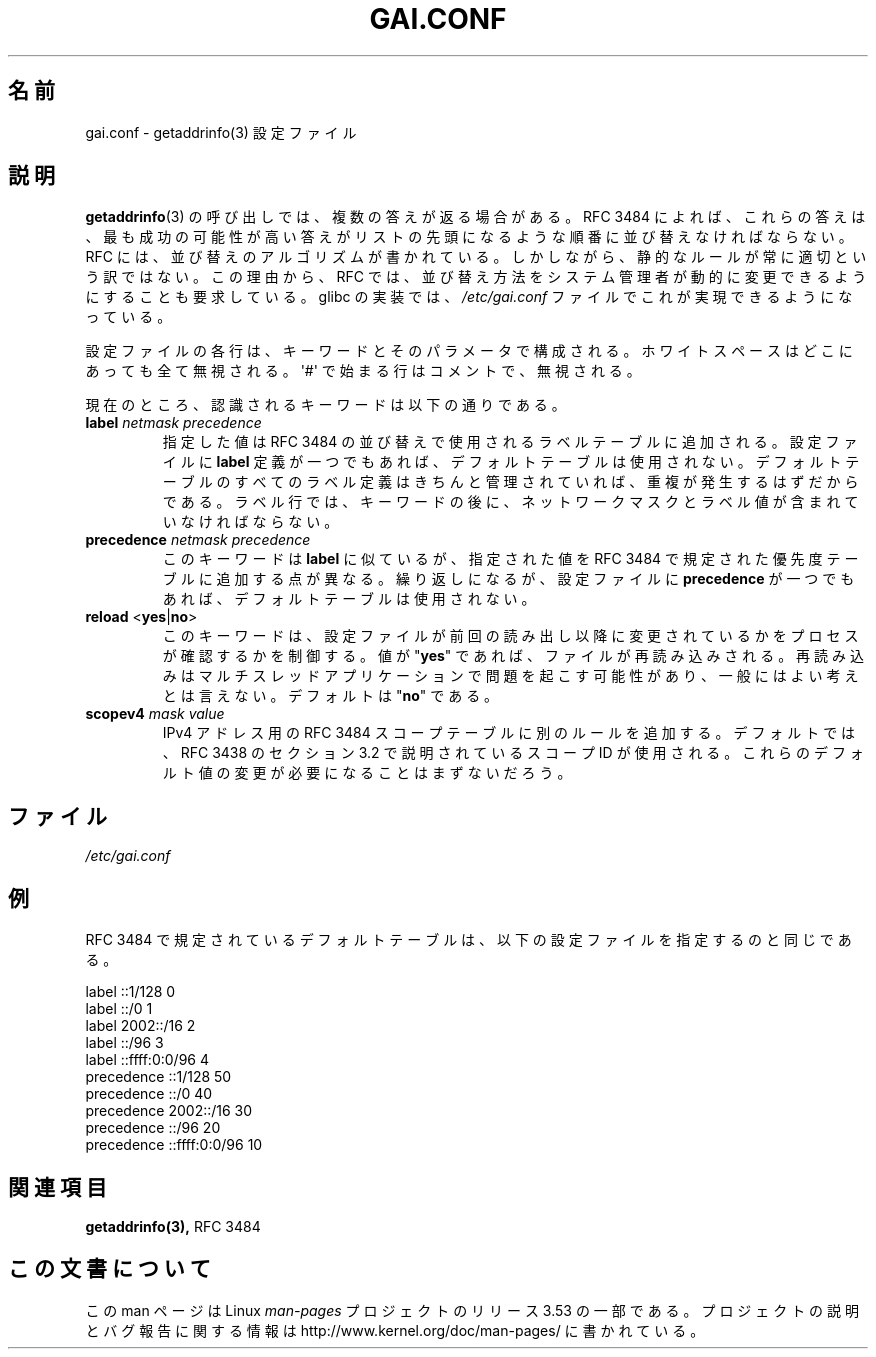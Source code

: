 .\" Copyright (C) 2006 Red Hat, Inc. All rights reserved.
.\" Author: Ulrich Drepper <drepper@redhat.com>
.\"
.\" %%%LICENSE_START(GPLv2_MISC)
.\" This copyrighted material is made available to anyone wishing to use,
.\" modify, copy, or redistribute it subject to the terms and conditions of the
.\" GNU General Public License v.2.
.\"
.\" This program is distributed in the hope that it will be useful, but WITHOUT
.\" ANY WARRANTY; without even the implied warranty of MERCHANTABILITY or
.\" FITNESS FOR A PARTICULAR PURPOSE. See the GNU General Public License for
.\" more details.
.\"
.\" You should have received a copy of the GNU General Public
.\" License along with this manual; if not, see
.\" <http://www.gnu.org/licenses/>.
.\" %%%LICENSE_END
.\"
.\"*******************************************************************
.\"
.\" This file was generated with po4a. Translate the source file.
.\"
.\"*******************************************************************
.TH GAI.CONF 5 2013\-02\-13 Linux "Linux Programmer's Manual"
.SH 名前
gai.conf \- getaddrinfo(3) 設定ファイル
.SH 説明
\fBgetaddrinfo\fP(3) の呼び出しでは、複数の答えが返る場合がある。 RFC\ 3484 によれば、 これらの答えは、
最も成功の可能性が高い答えがリストの先頭になるような順番に並び替えなければならない。 RFC には、 並び替えのアルゴリズムが書かれている。
しかしながら、 静的なルールが常に適切という訳ではない。 この理由から、 RFC では、
並び替え方法をシステム管理者が動的に変更できるようにすることも要求している。 glibc の実装では、 \fI/etc/gai.conf\fP
ファイルでこれが実現できるようになっている。
.PP
設定ファイルの各行は、キーワードとそのパラメータで構成される。 ホワイトスペースはどこにあっても全て無視される。 \(aq#\(aq
で始まる行はコメントで、 無視される。
.PP
現在のところ、認識されるキーワードは以下の通りである。
.TP 
\fBlabel\fP \fInetmask\fP \fIprecedence\fP
指定した値は RFC\ 3484 の並び替えで使用されるラベルテーブルに追加される。 設定ファイルに \fBlabel\fP
定義が一つでもあれば、デフォルトテーブルは使用されない。 デフォルトテーブルのすべてのラベル定義はきちんと管理されていれば、
重複が発生するはずだからである。 ラベル行では、 キーワードの後に、 ネットワークマスクとラベル値が含まれていなければならない。
.TP 
\fBprecedence\fP \fInetmask\fP \fIprecedence\fP
このキーワードは \fBlabel\fP に似ているが、 指定された値を RFC\ 3484 で規定された優先度テーブルに追加する点が異なる。
繰り返しになるが、 設定ファイルに \fBprecedence\fP が一つでもあれば、デフォルトテーブルは使用されない。
.TP 
\fBreload\fP <\fByes\fP|\fBno\fP>
このキーワードは、 設定ファイルが前回の読み出し以降に変更されているかをプロセスが確認するかを制御する。 値が "\fByes\fP" であれば、
ファイルが再読み込みされる。 再読み込みはマルチスレッドアプリケーションで問題を起こす可能性があり、 一般にはよい考えとは言えない。 デフォルトは
"\fBno\fP" である。
.TP 
\fBscopev4\fP \fImask\fP \fIvalue\fP
IPv4 アドレス用の RFC\ 3484 スコープテーブルに別のルールを追加する。 デフォルトでは、 RFC\ 3438 のセクション 3.2
で説明されているスコープ ID が使用される。 これらのデフォルト値の変更が必要になることはまずないだろう。
.SH ファイル
\fI/etc/gai.conf\fP
.SH 例
RFC\ 3484 で規定されているデフォルトテーブルは、 以下の設定ファイルを指定するのと同じである。

.nf
label  ::1/128       0
label  ::/0          1
label  2002::/16     2
label ::/96          3
label ::ffff:0:0/96  4
precedence  ::1/128       50
precedence  ::/0          40
precedence  2002::/16     30
precedence ::/96          20
precedence ::ffff:0:0/96  10
.fi
.\" .SH AUTHOR
.\" Ulrich Drepper <drepper@redhat.com>
.\"
.SH 関連項目
\fBgetaddrinfo(3),\fP RFC\ 3484
.SH この文書について
この man ページは Linux \fIman\-pages\fP プロジェクトのリリース 3.53 の一部
である。プロジェクトの説明とバグ報告に関する情報は
http://www.kernel.org/doc/man\-pages/ に書かれている。
